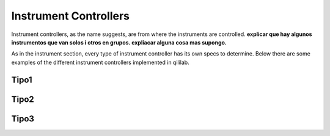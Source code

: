 Instrument Controllers
+++++++++++++++++++++++++
Instrument controllers, as the name suggests, are from where the instruments are controlled.
**explicar que hay algunos instrumentos que van solos i otros en grupos. expliacar alguna cosa mas supongo.**

As in the instrument section, every type of instrument controller has its own specs to determine.
Below there are some examples of the different instrument controllers implemented in qililab.

Tipo1
---------

Tipo2
---------

Tipo3
---------
